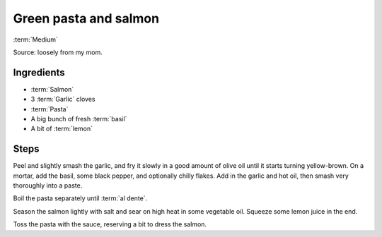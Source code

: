 Green pasta and salmon
----------------------

:term:`Medium`

Source: loosely from my mom.

Ingredients
^^^^^^^^^^^

* :term:`Salmon`
* 3 :term:`Garlic` cloves
* :term:`Pasta`
* A big bunch of fresh :term:`basil`
* A bit of :term:`lemon`

Steps
^^^^^

Peel and slightly smash the garlic, and fry it slowly in a good amount of olive oil until it starts turning yellow-brown.
On a mortar, add the basil, some black pepper, and optionally chilly flakes.
Add in the garlic and hot oil, then smash very thoroughly into a paste.

Boil the pasta separately until :term:`al dente`.

Season the salmon lightly with salt and sear on high heat in some vegetable oil.
Squeeze some lemon juice in the end.

Toss the pasta with the sauce, reserving a bit to dress the salmon.

